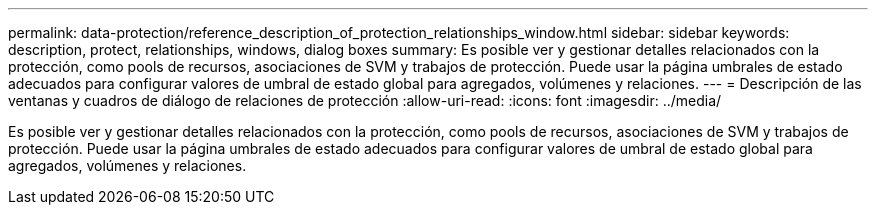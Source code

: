 ---
permalink: data-protection/reference_description_of_protection_relationships_window.html 
sidebar: sidebar 
keywords: description, protect, relationships, windows, dialog boxes 
summary: Es posible ver y gestionar detalles relacionados con la protección, como pools de recursos, asociaciones de SVM y trabajos de protección. Puede usar la página umbrales de estado adecuados para configurar valores de umbral de estado global para agregados, volúmenes y relaciones. 
---
= Descripción de las ventanas y cuadros de diálogo de relaciones de protección
:allow-uri-read: 
:icons: font
:imagesdir: ../media/


[role="lead"]
Es posible ver y gestionar detalles relacionados con la protección, como pools de recursos, asociaciones de SVM y trabajos de protección. Puede usar la página umbrales de estado adecuados para configurar valores de umbral de estado global para agregados, volúmenes y relaciones.
